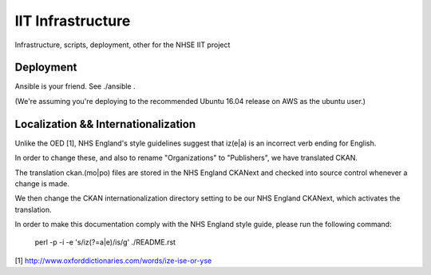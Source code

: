 IIT Infrastructure
==================

Infrastructure, scripts, deployment, other for the NHSE IIT project

Deployment
----------

Ansible is your friend. See ./ansible .

(We're assuming you're deploying to the recommended Ubuntu 16.04 release on AWS as the ubuntu user.)

Localization && Internationalization
------------------------------------

Unlike the OED [1], NHS England's style guidelines suggest that iz(e|a) is an incorrect verb ending for English.

In order to change these, and also to rename "Organizations" to "Publishers", we have translated CKAN.

The translation ckan.(mo|po) files are stored in the NHS England CKANext and checked into source control whenever a change is made.

We then change the CKAN internationalization directory setting to be our NHS England CKANext, which activates the translation.

In order to make this documentation comply with the NHS England style guide, please run the following command:

    perl -p -i -e 's/iz(?=a|e)/is/g' ./README.rst

[1] http://www.oxforddictionaries.com/words/ize-ise-or-yse
